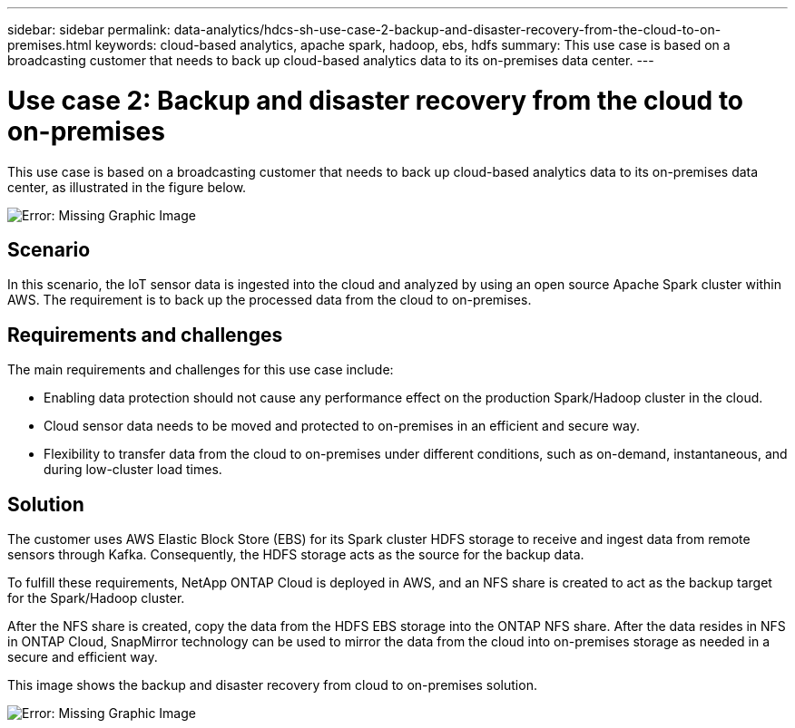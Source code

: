 ---
sidebar: sidebar
permalink: data-analytics/hdcs-sh-use-case-2-backup-and-disaster-recovery-from-the-cloud-to-on-premises.html
keywords: cloud-based analytics, apache spark, hadoop, ebs, hdfs
summary: This use case is based on a broadcasting customer that needs to back up cloud-based analytics data to its on-premises data center.
---

= Use case 2: Backup and disaster recovery from the cloud to on-premises
:hardbreaks:
:nofooter:
:icons: font
:linkattrs:
:imagesdir: ./../media/

//
// This file was created with NDAC Version 2.0 (August 17, 2020)
//
// 2021-10-28 12:57:46.901752
//


[.lead]
This use case is based on a broadcasting customer that needs to back up cloud-based analytics data to its on-premises data center, as illustrated in the figure below.

image:hdcs-sh-image9.png[Error: Missing Graphic Image]

== Scenario

In this scenario, the IoT sensor data is ingested into the cloud and analyzed by using an open source Apache Spark cluster within AWS. The requirement is to back up the processed data from the cloud to on-premises.

== Requirements and challenges

The main requirements and challenges for this use case include:

* Enabling data protection should not cause any performance effect on the production Spark/Hadoop cluster in the cloud.
* Cloud sensor data needs to be moved and protected to on-premises in an efficient and secure way.
* Flexibility to transfer data from the cloud to on-premises under different conditions, such as on-demand, instantaneous, and during low-cluster load times.

== Solution

The customer uses AWS Elastic Block Store (EBS) for its Spark cluster HDFS storage to receive and ingest data from remote sensors through Kafka. Consequently, the HDFS storage acts as the source for the backup data.

To fulfill these requirements, NetApp ONTAP Cloud is deployed in AWS, and an NFS share is created to act as the backup target for the Spark/Hadoop cluster.

After the NFS share is created, copy the data from the HDFS EBS storage into the ONTAP NFS share. After the data resides in NFS in ONTAP Cloud, SnapMirror technology can be used to mirror the data from the cloud into on-premises storage as needed in a secure and efficient way.

This image shows the backup and disaster recovery from cloud to on-premises solution.

image:hdcs-sh-image10.png[Error: Missing Graphic Image]

